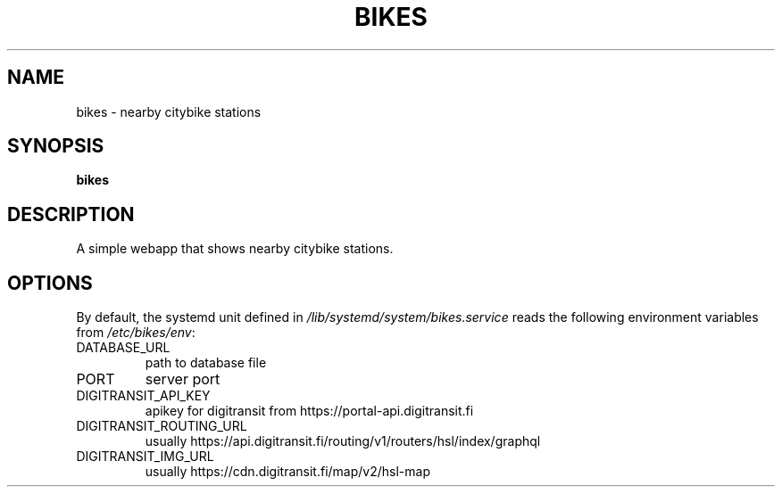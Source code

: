 .TH BIKES 7
.SH NAME
bikes \- nearby citybike stations
.SH SYNOPSIS
.B bikes
.SH DESCRIPTION
.P
A simple webapp that shows nearby citybike stations.
.SH OPTIONS
By default, the systemd unit defined in
.I /lib/systemd/system/bikes.service
reads the following environment variables from
.IR /etc/bikes/env :

.IP DATABASE_URL
path to database file
.IP PORT
server port
.IP DIGITRANSIT_API_KEY
apikey for digitransit from https://portal-api.digitransit.fi
.IP DIGITRANSIT_ROUTING_URL
usually https://api.digitransit.fi/routing/v1/routers/hsl/index/graphql
.IP DIGITRANSIT_IMG_URL
usually https://cdn.digitransit.fi/map/v2/hsl-map
